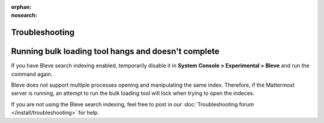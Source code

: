 :orphan:
:nosearch:

Troubleshooting
---------------

Running bulk loading tool hangs and doesn't complete
-----------------------------------------------------

If you have Bleve search indexing enabled, temporarily disable it in **System Console > Experimental > Bleve** and run the command again.

Bleve does not support multiple processes opening and manipulating the same index. Therefore, if the Mattermost server is running, an attempt to run the bulk loading tool will lock when trying to open the indeces.

If you are not using the Bleve search indexing, feel free to post in our :doc:`Troubleshooting forum </install/troubleshooting>` for help.
